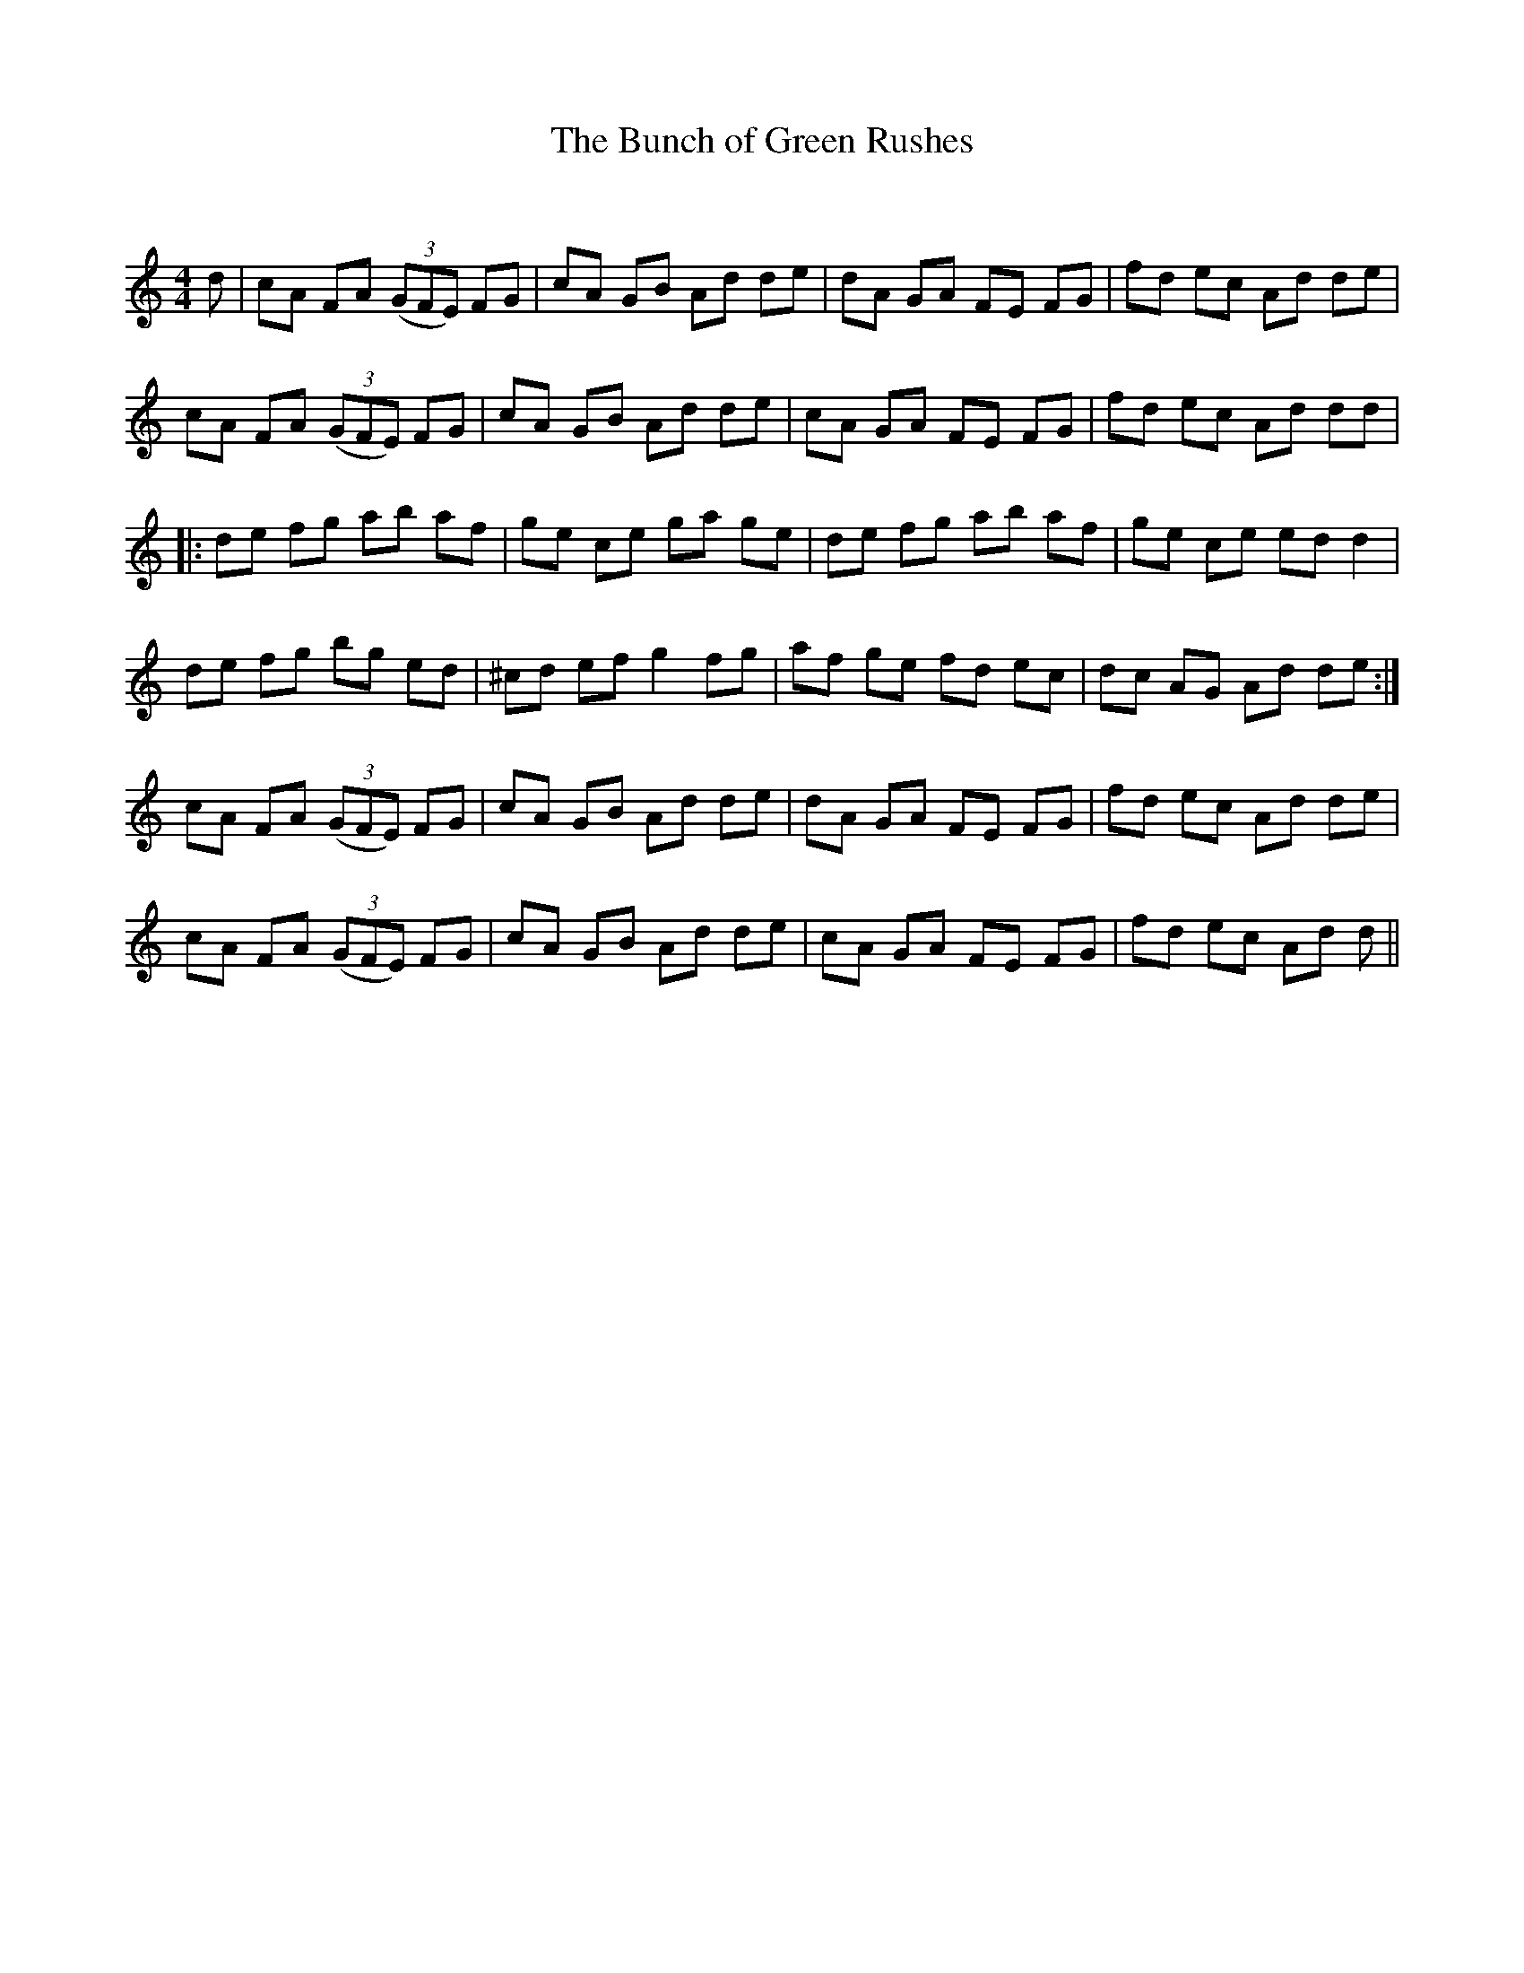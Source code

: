 X:1
T: The Bunch of Green Rushes
C:
R:Reel
Q: 232
K:C
M:4/4
L:1/8
d|cA FA ((3GFE) FG|cA GB Ad de|dA GA FE FG|fd ec Ad de|
cA FA ((3GFE) FG|cA GB Ad de|cA GA FE FG|fd ec Ad dd|
|:de fg ab af|ge ce ga ge|de fg ab af|ge ce ed d2|
de fg bg ed|^cd ef g2 fg|af ge fd ec|dc AG Ad de:|
cA FA ((3GFE) FG|cA GB Ad de|dA GA FE FG|fd ec Ad de|
cA FA ((3GFE) FG|cA GB Ad de|cA GA FE FG|fd ec Ad d||
